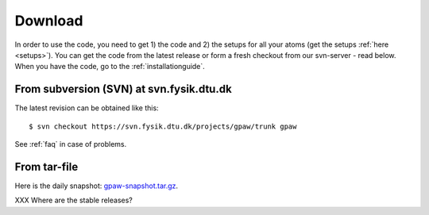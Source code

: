 .. _download:

========
Download
========

In order to use the code, you need to get 1) the code and 2) the
setups for all your atoms (get the setups :ref:`here <setups>`).  You can
get the code from the latest release or form a fresh checkout from our
svn-server - read below.  When you have the code, go to the
:ref:`installationguide`.



From subversion (SVN) at svn.fysik.dtu.dk
=========================================

The latest revision can be obtained like this::

  $ svn checkout https://svn.fysik.dtu.dk/projects/gpaw/trunk gpaw

See :ref:`faq` in case of problems.


From tar-file
=============

Here is the daily snapshot: `<gpaw-snapshot.tar.gz>`_.

XXX Where are the stable releases?
